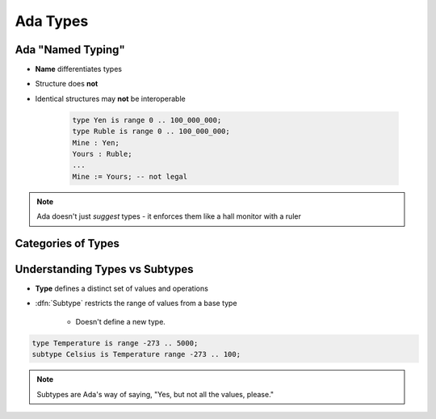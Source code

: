 ===========
Ada Types
===========

--------------------
Ada "Named Typing"
--------------------

* **Name** differentiates types
* Structure does **not**
* Identical structures may **not** be interoperable

   .. code:: Ada

      type Yen is range 0 .. 100_000_000;
      type Ruble is range 0 .. 100_000_000;
      Mine : Yen;
      Yours : Ruble;
      ...
      Mine := Yours; -- not legal

.. note::

   Ada doesn't just *suggest* types - it enforces them like a
   hall monitor with a ruler

---------------------
Categories of Types
---------------------

.. image:: types_tree_complete.svg

---------------------------------
Understanding Types vs Subtypes
---------------------------------

* **Type** defines a distinct set of values and operations

* :dfn:`Subtype` restricts the range of values from a base type

   * Doesn't define a new type.

.. code:: Ada

   type Temperature is range -273 .. 5000;
   subtype Celsius is Temperature range -273 .. 100;

.. note::

   Subtypes are Ada's way of saying, "Yes, but not all the values, please."

